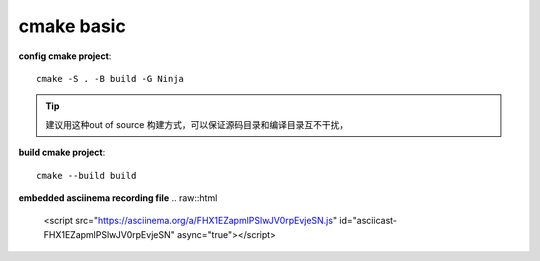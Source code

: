 ==================
cmake basic
==================

**config cmake project**::

    cmake -S . -B build -G Ninja

.. tip:: 
    
    建议用这种out of source 构建方式，可以保证源码目录和编译目录互不干扰，

**build cmake project**::

    cmake --build build

**embedded asciinema recording file**
.. raw::html

    <script src="https://asciinema.org/a/FHX1EZapmlPSlwJV0rpEvjeSN.js" id="asciicast-FHX1EZapmlPSlwJV0rpEvjeSN" async="true"></script>
